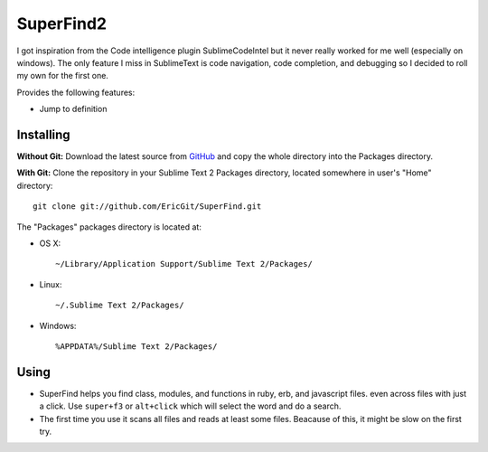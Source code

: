 SuperFind2
================

I got inspiration from the Code intelligence plugin SublimeCodeIntel but it never really worked for me well (especially on windows).  The only feature I miss in SublimeText is code navigation, code completion, and debugging so I decided to roll my own for the first one.

Provides the following features:

* Jump to definition

Installing
----------
**Without Git:** Download the latest source from `GitHub <http://github.com/EricGit/SuperFind.git>`_ and copy the whole directory into the Packages directory.

**With Git:** Clone the repository in your Sublime Text 2 Packages directory, located somewhere in user's "Home" directory::

    git clone git://github.com/EricGit/SuperFind.git


The "Packages" packages directory is located at:

* OS X::

    ~/Library/Application Support/Sublime Text 2/Packages/

* Linux::

    ~/.Sublime Text 2/Packages/

* Windows::

    %APPDATA%/Sublime Text 2/Packages/


Using
-----

* SuperFind helps you find class, modules, and functions in ruby, erb, and javascript files. even across files with just a click. Use ``super+f3`` or ``alt+click`` which will select the word and do a search.

* The first time you use it scans all files and reads at least some files.  Beacause of this, it might be slow on the first try.

